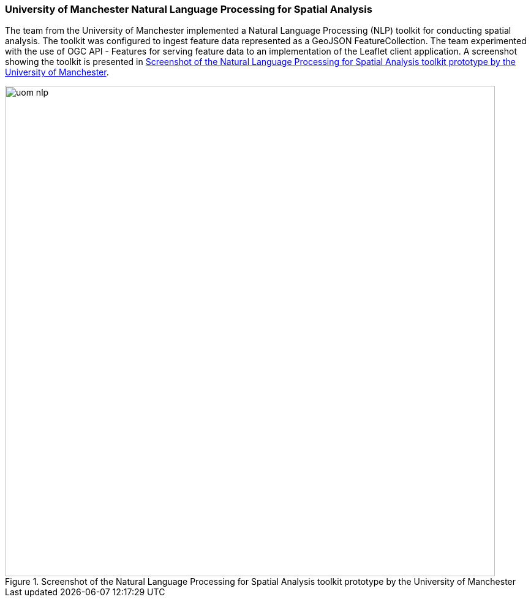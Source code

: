 === University of Manchester Natural Language Processing for Spatial Analysis

The team from the University of Manchester implemented a Natural Language Processing (NLP) toolkit for conducting spatial analysis. The toolkit was configured to ingest feature data represented as a GeoJSON FeatureCollection. The team experimented with the use of OGC API - Features for serving feature data to an implementation of the Leaflet client application. A screenshot showing the toolkit is presented in <<img_uom_nlp>>.

[[img_uom_nlp]]
.Screenshot of the Natural Language Processing for Spatial Analysis toolkit prototype by the University of Manchester
image::../images/uom_nlp.png[align="center",width=800]

